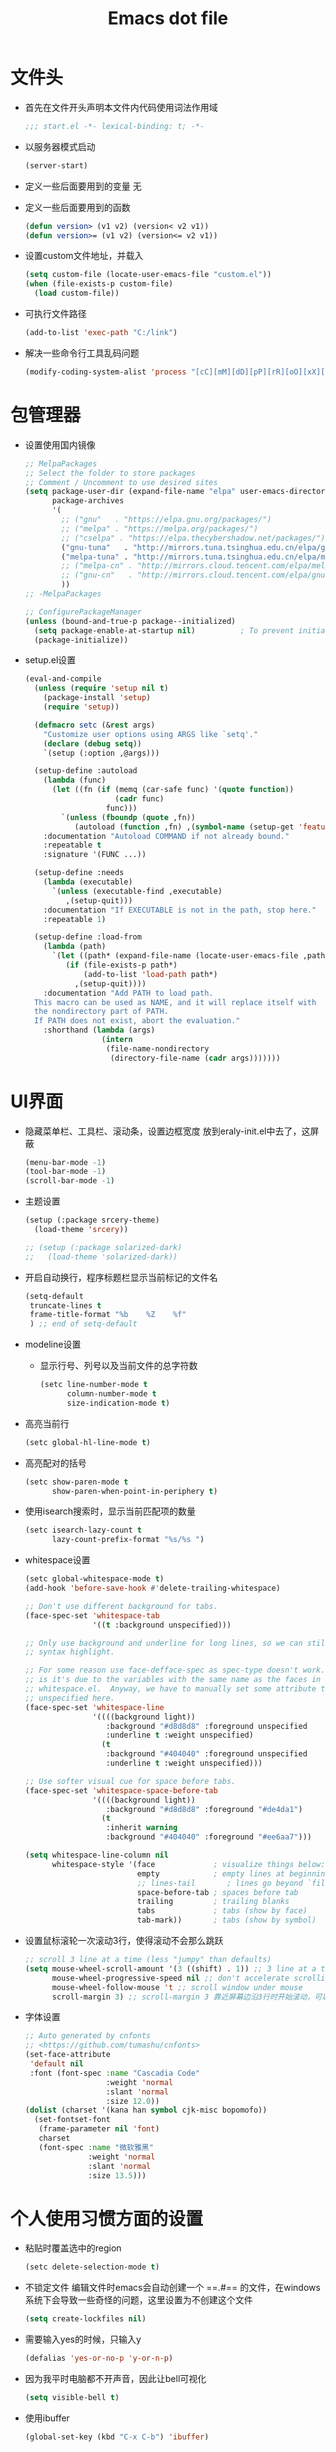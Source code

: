 #+TITLE: Emacs dot file
#+PROPERTY: header-args    :tangle yes
* 文件头
  - 首先在文件开头声明本文件内代码使用词法作用域
    #+begin_src emacs-lisp
      ;;; start.el -*- lexical-binding: t; -*-
    #+end_src
  - 以服务器模式启动
    #+begin_src emacs-lisp :tangle no
      (server-start)
    #+end_src
  - 定义一些后面要用到的变量
    无
  - 定义一些后面要用到的函数
    #+begin_src emacs-lisp :tangle no
      (defun version> (v1 v2) (version< v2 v1))
      (defun version>= (v1 v2) (version<= v2 v1))
    #+end_src
  - 设置custom文件地址，并载入
    #+begin_src emacs-lisp
      (setq custom-file (locate-user-emacs-file "custom.el"))
      (when (file-exists-p custom-file)
        (load custom-file))
    #+end_src
  - 可执行文件路径
    #+begin_src emacs-lisp :tangle no
      (add-to-list 'exec-path "C:/link")
    #+end_src
  - 解决一些命令行工具乱码问题
    #+begin_src emacs-lisp
      (modify-coding-system-alist 'process "[cC][mM][dD][pP][rR][oO][xX][yY]" '(utf-8 . gbk-dos))
    #+end_src
* 包管理器
  - 设置使用国内镜像
    #+BEGIN_SRC emacs-lisp
      ;; MelpaPackages
      ;; Select the folder to store packages
      ;; Comment / Uncomment to use desired sites
      (setq package-user-dir (expand-file-name "elpa" user-emacs-directory)
            package-archives
            '(
              ;; ("gnu"   . "https://elpa.gnu.org/packages/")
              ;; ("melpa" . "https://melpa.org/packages/")
              ;; ("cselpa" . "https://elpa.thecybershadow.net/packages/")
              ("gnu-tuna"   . "http://mirrors.tuna.tsinghua.edu.cn/elpa/gnu/")
              ("melpa-tuna" . "http://mirrors.tuna.tsinghua.edu.cn/elpa/melpa/")
              ;; ("melpa-cn" . "http://mirrors.cloud.tencent.com/elpa/melpa/")
              ;; ("gnu-cn"   . "http://mirrors.cloud.tencent.com/elpa/gnu/")
              ))
      ;; -MelpaPackages

      ;; ConfigurePackageManager
      (unless (bound-and-true-p package--initialized)
        (setq package-enable-at-startup nil)          ; To prevent initializing twice
        (package-initialize))
    #+END_SRC
  - setup.el设置
    #+begin_src emacs-lisp
      (eval-and-compile
        (unless (require 'setup nil t)
          (package-install 'setup)
          (require 'setup))

        (defmacro setc (&rest args)
          "Customize user options using ARGS like `setq'."
          (declare (debug setq))
          `(setup (:option ,@args)))

        (setup-define :autoload
          (lambda (func)
            (let ((fn (if (memq (car-safe func) '(quote function))
                          (cadr func)
                        func)))
              `(unless (fboundp (quote ,fn))
                 (autoload (function ,fn) ,(symbol-name (setup-get 'feature)) nil t))))
          :documentation "Autoload COMMAND if not already bound."
          :repeatable t
          :signature '(FUNC ...))

        (setup-define :needs
          (lambda (executable)
            `(unless (executable-find ,executable)
               ,(setup-quit)))
          :documentation "If EXECUTABLE is not in the path, stop here."
          :repeatable 1)

        (setup-define :load-from
          (lambda (path)
            `(let ((path* (expand-file-name (locate-user-emacs-file ,path))))
               (if (file-exists-p path*)
                   (add-to-list 'load-path path*)
                 ,(setup-quit))))
          :documentation "Add PATH to load path.
        This macro can be used as NAME, and it will replace itself with
        the nondirectory part of PATH.
        If PATH does not exist, abort the evaluation."
          :shorthand (lambda (args)
                       (intern
                        (file-name-nondirectory
                         (directory-file-name (cadr args)))))))
    #+end_src
* UI界面
  - 隐藏菜单栏、工具栏、滚动条，设置边框宽度
    放到eraly-init.el中去了，这屏蔽
    #+BEGIN_SRC emacs-lisp :tangle no
      (menu-bar-mode -1)
      (tool-bar-mode -1)
      (scroll-bar-mode -1)
    #+END_SRC
  - 主题设置
    #+BEGIN_SRC emacs-lisp
      (setup (:package srcery-theme)
        (load-theme 'srcery))

      ;; (setup (:package solarized-dark)
      ;;   (load-theme 'solarized-dark))
    #+END_SRC
  - 开启自动换行，程序标题栏显示当前标记的文件名
    #+BEGIN_SRC emacs-lisp
      (setq-default
       truncate-lines t
       frame-title-format "%b    %Z    %f"
       ) ;; end of setq-default
    #+END_SRC
  - modeline设置
    + 显示行号、列号以及当前文件的总字符数
      #+BEGIN_SRC emacs-lisp
        (setc line-number-mode t
              column-number-mode t
              size-indication-mode t)
      #+END_SRC
  - 高亮当前行
    #+BEGIN_SRC emacs-lisp
      (setc global-hl-line-mode t)
    #+END_SRC
  - 高亮配对的括号
    #+begin_src emacs-lisp
      (setc show-paren-mode t
            show-paren-when-point-in-periphery t)
    #+end_src
  - 使用isearch搜索时，显示当前匹配项的数量
    #+BEGIN_SRC emacs-lisp
      (setc isearch-lazy-count t
            lazy-count-prefix-format "%s/%s ")
    #+END_SRC
  - whitespace设置
    #+BEGIN_SRC emacs-lisp
      (setc global-whitespace-mode t)
      (add-hook 'before-save-hook #'delete-trailing-whitespace)

      ;; Don't use different background for tabs.
      (face-spec-set 'whitespace-tab
                     '((t :background unspecified)))

      ;; Only use background and underline for long lines, so we can still have
      ;; syntax highlight.

      ;; For some reason use face-defface-spec as spec-type doesn't work.  My guess
      ;; is it's due to the variables with the same name as the faces in
      ;; whitespace.el.  Anyway, we have to manually set some attribute to
      ;; unspecified here.
      (face-spec-set 'whitespace-line
                     '((((background light))
                        :background "#d8d8d8" :foreground unspecified
                        :underline t :weight unspecified)
                       (t
                        :background "#404040" :foreground unspecified
                        :underline t :weight unspecified)))

      ;; Use softer visual cue for space before tabs.
      (face-spec-set 'whitespace-space-before-tab
                     '((((background light))
                        :background "#d8d8d8" :foreground "#de4da1")
                       (t
                        :inherit warning
                        :background "#404040" :foreground "#ee6aa7")))

      (setq whitespace-line-column nil
            whitespace-style '(face             ; visualize things below:
                               empty            ; empty lines at beginning/end of buffer
                               ;; lines-tail       ; lines go beyond `fill-column'
                               space-before-tab ; spaces before tab
                               trailing         ; trailing blanks
                               tabs             ; tabs (show by face)
                               tab-mark))       ; tabs (show by symbol)

    #+END_SRC
  - 设置鼠标滚轮一次滚动3行，使得滚动不会那么跳跃
    #+BEGIN_SRC emacs-lisp
      ;; scroll 3 line at a time (less "jumpy" than defaults)
      (setq mouse-wheel-scroll-amount '(3 ((shift) . 1)) ;; 3 line at a time
            mouse-wheel-progressive-speed nil ;; don't accelerate scrolling
            mouse-wheel-follow-mouse 't ;; scroll window under mouse
            scroll-margin 3) ;; scroll-margin 3 靠近屏幕边沿3行时开始滚动，可以很好的看到上下文
    #+END_SRC
  - 字体设置
    #+BEGIN_SRC emacs-lisp :tangle yes
      ;; Auto generated by cnfonts
      ;; <https://github.com/tumashu/cnfonts>
      (set-face-attribute
       'default nil
       :font (font-spec :name "Cascadia Code"
                        :weight 'normal
                        :slant 'normal
                        :size 12.0))
      (dolist (charset '(kana han symbol cjk-misc bopomofo))
        (set-fontset-font
         (frame-parameter nil 'font)
         charset
         (font-spec :name "微软雅黑"
                    :weight 'normal
                    :slant 'normal
                    :size 13.5)))
    #+END_SRC
* 个人使用习惯方面的设置
  - 粘贴时覆盖选中的region
    #+BEGIN_SRC emacs-lisp
      (setc delete-selection-mode t)
    #+END_SRC
  - 不锁定文件
    编辑文件时emacs会自动创建一个 ==.#== 的文件，在windows系统下会导致一些奇怪的问题，这里设置为不创建这个文件
    #+BEGIN_SRC emacs-lisp
      (setq create-lockfiles nil)
    #+END_SRC
  - 需要输入yes的时候，只输入y
    #+BEGIN_SRC emacs-lisp
      (defalias 'yes-or-no-p 'y-or-n-p)
    #+END_SRC
  - 因为我平时电脑都不开声音，因此让bell可视化
    #+begin_src emacs-lisp
      (setq visible-bell t)
    #+end_src
  - 使用ibuffer
    #+BEGIN_SRC emacs-lisp
      (global-set-key (kbd "C-x C-b") 'ibuffer)
    #+END_SRC
  - 使用F3查找光标当前所在位置的symbol
    #+begin_src emacs-lisp
      (setup (:package symbol-overlay)
        (:global "C-<f3>" symbol-overlay-put
                 "<f3>" symbol-overlay-jump-next
                 "S-<f3>" symbol-overlay-jump-prev
                 "C-S-<f3>" symbol-overlay-remove-all))
    #+end_src
    高亮一个symbol后，光标在该symbol上时会自动进入symbol-mode，symbol-overlay-map中快捷键具体如下：
    | i | symbol-overlay-put                | 高亮或取消高亮当前symbol      |
    | n | symbol-overlay-jump-next          | 跳转到下一个位置              |
    | p | symbol-overlay-jump-prev          | 跳转到上一个位置              |
    | w | symbol-overlay-save-symbol        | 复制当前symbol                |
    | t | symbol-overlay-toggle-in-scope    | 切换高亮范围到作用域          |
    | e | symbol-overlay-echo-mark          | 撤销上一次跳转                |
    | d | symbol-overlay-jump-to-definition | 跳转到定义                    |
    | s | symbol-overlay-isearch-literally  | 切换为isearch并搜索当前symbol |
    | q | symbol-overlay-query-replace      | 查找替换当前symbol            |
    | r | symbol-overlay-rename             | 对symbol直接重命名            |
  - 在window间移动
    #+BEGIN_SRC emacs-lisp :tangle no
      (when (eq 'windows-nt system-type)
        (setq w32-lwindow-modifier 'super) ;; 设置win键为super键
        (setq w32-rwindow-modifier 'super) ;; 设置win键为super键
        (global-set-key (kbd "M-s-<left>") 'windmove-left)
        (global-set-key (kbd "M-s-<right>") 'windmove-right)
        (global-set-key (kbd "M-s-<up>") 'windmove-up)
        (global-set-key (kbd "M-s-<down>") 'windmove-down))
    #+END_SRC
  - kill-ring时，若没有选中region，则复制当前行
    #+BEGIN_SRC emacs-lisp
      (defun my-kill-ring-save (beg end &optional region)
        (interactive (list (mark) (point)
                           (prefix-numeric-value current-prefix-arg)))
        (if (region-active-p)
            (kill-ring-save beg end region)
          (progn
            (message "Copied line")
            (kill-ring-save (line-beginning-position) (line-end-position)))))

      (global-set-key [remap kill-ring-save] 'my-kill-ring-save)
    #+END_SRC
  - 记录上次关闭前，光标在文件中的位置
    #+BEGIN_SRC emacs-lisp
      (setc save-place-mode t
            save-place-file (locate-user-emacs-file "tmp/places"))
    #+END_SRC
  - 自动读取外部文件对正在编辑的文件的修改
    #+BEGIN_SRC emacs-lisp
      (setc global-auto-revert-mode t)
    #+END_SRC
  - 单行内容过长时关闭一些mode
    有时候会打开一些文件，这些文件里的某一行特别长，而Emacs没有针对这种情况做特殊 处理，会导致整个界面卡死。这里启用so-long，当打开一个具有长行的文件时，它会自动检测并将一些可能导致严重性能的mode关闭， 如font-lock (syntax highlight)。
    #+BEGIN_SRC emacs-lisp
      (setc global-so-long-mode t)
    #+END_SRC
  - 括号、引号自动配对补全
    #+begin_src emacs-lisp :tangle no
      (setc electric-pair-mode t)
    #+end_src
  - 搜索时大小写敏感
    #+begin_src emacs-lisp
      (setq case-fold-search t)
    #+end_src
* projectile
  #+BEGIN_SRC emacs-lisp
    (setup (:package projectile)
      (:autoload projectile-project-root))
  #+END_SRC
* 自动补全
  - YASnippet
    YASnippet, a programming template system for Emacs. It loads YASnippet Snippets, a collection of yasnippet snippets for many languages.
    #+BEGIN_SRC emacs-lisp
      (setup (:package yasnippet)
        (:option yas-snippet-dirs (list (expand-file-name (locate-user-emacs-file "etc/snippets"))))
        (:with-mode yas-minor-mode
          (:unbind "TAB" [(tab)])
          (:hook-into prog-mode))

        ;; Created 里面用到了calendar-month-name
        (:with-feature calendar
          (:autoload calendar-month-name)))
    #+END_SRC
  - corfu
    #+BEGIN_SRC emacs-lisp
      (setup (:package corfu)
        (:option corfu-auto t ;; Enable auto completion
                 corfu-history-mode t
                 corfu-quit-at-boundary t ;; Automatically quit at word boundary
                 corfu-quit-no-match t ;; Automatically quit if there is no match
                 corfu-preview-current nil
                 corfu-echo-documentation nil
                 corfu-auto-delay 1.0
                 corfu-auto-prefix 5)
        (:bind-into corfu-map
          "C-d" corfu-info-documentation
          "C-s" corfu-info-location)
        (:hook-into prog-mode))

      (setup (:package cape)
        (add-to-list 'completion-at-point-functions #'cape-dabbrev)
        (add-to-list 'completion-at-point-functions #'cape-abbrev)
        (add-to-list 'completion-at-point-functions #'cape-keyword))
    #+END_SRC
  - abbrev
    #+begin_src emacs-lisp
      (setup dabbrev
        ;; Swap M-/ and C-M-/
        (:global "M-/" dabbrev-completion
                 "C-M-/" dabbrev-expand))
    #+end_src
* 文件备份
  #+BEGIN_SRC emacs-lisp
    (setq auto-save-list-file-name (locate-user-emacs-file "tmp/autosave-list")
          auto-save-file-name-transforms `((".*" ,(locate-user-emacs-file "tmp/autosaves/") t t)))

    (setq backup-by-copying t) ;; 使用复件备份方式
    (setq backup-directory-alist `((".*" . ,(locate-user-emacs-file "tmp/backups")))) ;; 设置备份路径

    ;; 设置一下备份时的版本控制，这样更加安全。
    (setq version-control     t ;; 启用版本控制，即可以备份多次
          kept-new-versions   32 ;; 保留最新的32个版本
          kept-old-versions   8 ;; 备份最原始的8个版本，即第一次编辑前的文档，和第二次编辑前的文档...
          delete-old-versions t ;; 删除中间版本
          )

    ;; 最近访问文件列表
    (setq recentf-max-saved-items 100)
    (setq recentf-save-file (locate-user-emacs-file "tmp/recentf"))
    (with-eval-after-load 'consult
      (recentf-mode +1))
    #+END_SRC
* 搜索功能
  - 使用color-rg搜索
    #+BEGIN_SRC emacs-lisp
      (setup color-rg
        (:load-from "lisp/color-rg")
        (:option color-rg-max-column 1000)
        (:autoload color-rg-search-project
                   color-rg-read-input
                   color-rg-search-input)

        (:when-loaded
          (defun color-rg-project-root-dir ()
            (let ((dir (projectile-project-root)))
              (if dir dir
                default-directory))))

        (modify-coding-system-alist 'process "rg" '(utf-8 . gbk-dos))

        (defun my-color-rg-search-in-directory ()
          (interactive)
          (let ((directory (read-directory-name "In Directory:"))
                (keyword (color-rg-read-input)))
            (color-rg-search-input keyword (expand-file-name directory))))
        (:global "C-c s f" my-color-rg-search-in-directory
                 "C-c /" color-rg-search-project))
    #+END_SRC
  - vertico
    #+BEGIN_SRC emacs-lisp
      (setup (:package vertico vertico-posframe)
        ;; Vertico
        (:option vertico-mode t)
        ;; Vertico posframe
        (:option vertico-posframe-mode t))
    #+END_SRC
  - consult
    #+BEGIN_SRC emacs-lisp
      (setup (:package consult)
        (:option consult-project-root-function #'projectile-project-root
                 consult-preview-key nil ;; 关闭预览
                 )
        (:global [remap switch-to-buffer] #'consult-buffer
                 [remap goto-line] #'consult-goto-line
                 "C-c C-s" consult-line
                 "C-c s j" consult-imenu
                 "C-c f r" consult-recent-file
                 "C-c f d" consult-fd
                 "C-M-y" consult-yank-pop)

        (:when-loaded
          (defvar consult--fd-command nil)
          (defun consult--fd-builder (input)
            (unless consult--fd-command
              (setq consult--fd-command
                    (if (eq 0 (call-process-shell-command "fdfind"))
                        "fdfind"
                      "fd")))
            (pcase-let* ((`(,arg . ,opts) (consult--command-split input))
                         (`(,re . ,hl) (funcall consult--regexp-compiler
                                                arg 'extended t)))
              (when re
                (list :command (append
                                (list consult--fd-command
                                      "--color=never" "--full-path"
                                      (consult--join-regexps re 'extended))
                                opts)
                      :highlight hl))))

          (defun consult-fd (&optional dir initial)
            (interactive "P")
            (let* ((prompt-dir (consult--directory-prompt "Fd" dir))
                   (default-directory (cdr prompt-dir)))
              (funcall #'find-file (consult--find (car prompt-dir) #'consult--fd-builder initial))))

          ;; 让fd支持gbk
          (modify-coding-system-alist 'process "fd" '(utf-8 . gb18030-dos))))
    #+END_SRC
  - 使用orderless进行过滤和排序补全选项
    #+begin_src emacs-lisp
      ;; Optionally use the `orderless' completion style. See
      ;; `+orderless-dispatch' in the Consult wiki for an advanced Orderless style
      ;; dispatcher. Additionally enable `partial-completion' for file path
      ;; expansion. `partial-completion' is important for wildcard support.
      ;; Multiple files can be opened at once with `find-file' if you enter a
      ;; wildcard. You may also give the `initials' completion style a try.
      (setup (:package orderless)
        ;; Configure a custom style dispatcher (see the Consult wiki)
        ;; (setq orderless-style-dispatchers '(+orderless-dispatch)
        ;;       orderless-component-separator #'orderless-escapable-split-on-space)
        (:option completion-styles '(orderless basic)
                 completion-category-defaults nil
                 completion-category-overrides '((file (styles basic partial-completion)))))
    #+end_src
* 编程相关设置
  - 使用4个空格代替tab
    #+BEGIN_SRC emacs-lisp
    (setq-default tab-width 4 indent-tabs-mode nil)
    (add-hook 'c-mode-common-hook
              (lambda ()
                (c-set-style "stroustrup")))
    #+END_SRC
** P01
   - 由于历史原因，项目默认使用gbk编码
     #+BEGIN_SRC emacs-lisp :tangle no
       (prefer-coding-system 'chinese-gbk-dos)
     #+END_SRC
   - 使用pike-mode来编辑项目脚本，因为pike-mode隶属于cc-mode包，因此这里使用cc-mode来设置
     #+BEGIN_SRC emacs-lisp :tangle no
       (setup pike-mode
         (:file-match "/server_scripts/.+\\.[ch]$")
         (:hook (lambda ()
                    (set (make-local-variable 'imenu-generic-expression)
                         (list
                          (list nil "^\\<[^()\n]*[^[:alnum:]_:<>~]\\([[:alpha:]_][[:alnum:]_:<>~]*\\)\\([     \n]\\|\\\\\n\\)*(\\([   \n]\\|\\\\\n\\)*\\([^   \n(*][^()]*\\(([^()]*)[^()]*\\)*\\)?)\\([   \n]\\|\\\\\n\\)*[^  \n;(]" 1)))

                    (setq c-multiline-string-start-char nil)

                    (define-key pike-mode-map [(f2)] 'p01/id-text-at-point)
                    (define-key pike-mode-map "," nil) ;; 输入“,”时不重新格式化代码
                    (define-key pike-mode-map "(" nil) ;; 输入“(”时不重新格式化代码
                    (define-key pike-mode-map ")" nil) ;; 输入“)”时不重新格式化代码
                    (define-key pike-mode-map ":" nil) ;; 输入“:”时不重新格式化代码
                    (define-key pike-mode-map ";" nil) ;; 输入“;”时不重新格式化代码
                    (define-key pike-mode-map "/" nil) ;; 输入“/”时不重新格式化代码
                    )))
     #+END_SRC
   - 使用conf-mode打开list文件
     #+BEGIN_SRC emacs-lisp :tangle no
       (setup conf-mode
         (:file-match "\\.list$"))
     #+END_SRC
  - citre
    #+begin_src emacs-lisp :tangle no
      (setup (:package citre)
        (:option citre-enable-imenu-integration nil

                 ;; Set these if readtags/ctags is not in your path.
                 citre-readtags-program "/path/to/readtags"
                 citre-ctags-program "/path/to/ctags"

                 ;; Set this if you use project management plugin like projectile.  It's
                 ;; used for things like displaying paths relatively, see its docstring.
                 citre-project-root-function #'projectile-project-root

                 ;; Set this if you want to always use one location to create a tags file.
                 ;; citre-default-create-tags-file-location 'global-cache

                 ;; See the "Create tags file" section above to know these options
                 citre-use-project-root-when-creating-tags t

                 ;; citre-prompt-language-for-ctags-command t
                 ;; By default, when you open any file, and a tags file can be found for it,
                 ;; `citre-mode' is automatically enabled.  If you only want this to work for
                 ;; certain modes (like `prog-mode'), set it like this.
                 citre-auto-enable-citre-mode-modes '(prog-mode)

                 citre-enable-capf-integration t
                 citre-capf-optimize-for-popup t)

        ;; This is needed in `:init' block for lazy load to work.
        (require 'citre-config)
        ;; Bind your frequently used commands.  Alternatively, you can define them
        ;; in `citre-mode-map' so you can only use them when `citre-mode' is enabled.
        (global-set-key (kbd "M-.") 'citre-jump)
        (global-set-key (kbd "M-,") 'citre-jump-back)
        (global-set-key (kbd "C-c t j") 'citre-jump)
        (global-set-key (kbd "C-c t J") 'citre-jump-back)
        (global-set-key (kbd "C-c t u") 'citre-update-this-tags-file)
        (global-set-key (kbd "C-c t p") 'citre-peek)

        (:when-loaded
          (defvar citre-lang-pike-plist
            `(:completion-filter
              citre-lang-pike-completion-filter
              "pike language support for Citre."))

          (defvar citre-lang-pike-completion-filter
            (citre-core-filter 'typeref "typename:private" 'prefix nil t t))

          (setf (alist-get 'pike-mode citre-language-support-alist)
                citre-lang-pike-plist)))
    #+end_src
    ctags 命令
    #+begin_src text :tangle no
      ctags
      -o
      %TAGFILE%
      --languages=c++
      --kinds-c++=df
      --langmap=c++:.c.h
      -h .h.c
      --fields=*
      --extras=*
      --input-encoding=GBK
      --exclude=xgs/*
      -R
    #+end_src
* 临时实验配置
* 快捷键设置
  - 取消一些我不用的快捷键
    #+begin_src emacs-lisp
      (global-set-key (kbd "C-z") nil)
    #+end_src
* 性能优化
  - 使用gcmh来管理gc
    #+begin_src emacs-lisp
      (setup gcmh
        (:package gcmh)
        (:option gcmh-mode t
                 gcmh-high-cons-threshold 16777216))
    #+end_src
